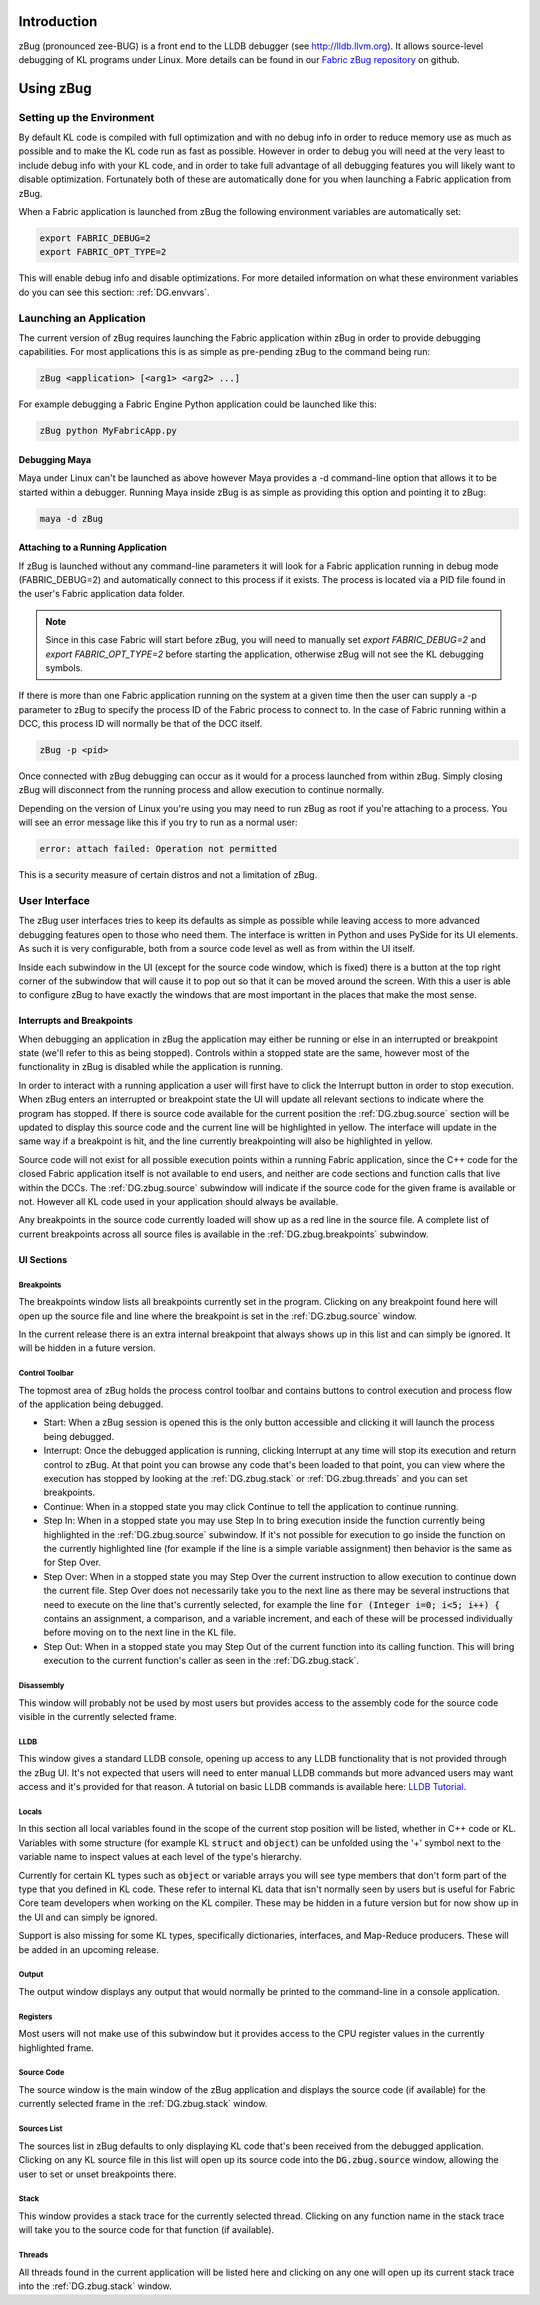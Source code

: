 .. _DG.zbug:

Introduction
===========

zBug (pronounced zee-BUG) is a front end to the LLDB debugger (see http://lldb.llvm.org). It allows source-level debugging of KL programs under Linux. More details can be found in our `Fabric zBug repository <https://github.com/fabric-engine/zBug>`_ on github.

Using zBug
==========

Setting up the Environment
--------------------------

By default KL code is compiled with full optimization and with no debug info in order to reduce memory use as much as possible and to make the KL code run as fast as possible. However in order to debug you will need at the very least to include debug info with your KL code, and in order to take full advantage of all debugging features you will likely want to disable optimization. Fortunately both of these are automatically done for you when launching a Fabric application from zBug.

When a Fabric application is launched from zBug the following environment variables are automatically set:

.. code-block:: none

  export FABRIC_DEBUG=2
  export FABRIC_OPT_TYPE=2

This will enable debug info and disable optimizations. For more detailed information on what these environment variables do you can see this section: :ref:`DG.envvars`.

Launching an Application
------------------------

The current version of zBug requires launching the Fabric application within zBug in order to provide debugging capabilities. For most applications this is as simple as pre-pending zBug to the command being run:

.. code-block:: none

  zBug <application> [<arg1> <arg2> ...]

For example debugging a Fabric Engine Python application could be launched like this:

.. code-block:: none

  zBug python MyFabricApp.py

Debugging Maya
++++++++++++++

Maya under Linux can't be launched as above however Maya provides a -d command-line option that allows it to be started within a debugger. Running Maya inside zBug is as simple as providing this option and pointing it to zBug:

.. code-block:: none

  maya -d zBug

Attaching to a Running Application
++++++++++++++++++++++++++++++++++

If zBug is launched without any command-line parameters it will look for a Fabric application running in debug mode (FABRIC_DEBUG=2) and automatically connect to this process if it exists. The process is located via a PID file found in the user's Fabric application data folder.

.. note:: Since in this case Fabric will start before zBug, you will need to manually set `export FABRIC_DEBUG=2` and `export FABRIC_OPT_TYPE=2` before starting the application, otherwise zBug will not see the KL debugging symbols.

If there is more than one Fabric application running on the system at a given time then the user can supply a -p parameter to zBug to specify the process ID of the Fabric process to connect to. In the case of Fabric running within a DCC, this process ID will normally be that of the DCC itself.

.. code-block:: none

  zBug -p <pid>

Once connected with zBug debugging can occur as it would for a process launched from within zBug. Simply closing zBug will disconnect from the running process and allow execution to continue normally.

Depending on the version of Linux you're using you may need to run zBug as root if you're attaching to a process. You will see an error message like this if you try to run as a normal user:

.. code-block:: none

  error: attach failed: Operation not permitted

This is a security measure of certain distros and not a limitation of zBug.

User Interface
--------------

The zBug user interfaces tries to keep its defaults as simple as possible while leaving access to more advanced debugging features open to those who need them. The interface is written in Python and uses PySide for its UI elements. As such it is very configurable, both from a source code level as well as from within the UI itself.

Inside each subwindow in the UI (except for the source code window, which is fixed) there is a button at the top right corner of the subwindow that will cause it to pop out so that it can be moved around the screen. With this a user is able to configure zBug to have exactly the windows that are most important in the places that make the most sense.

Interrupts and Breakpoints
++++++++++++++++++++++++++

When debugging an application in zBug the application may either be running or else in an interrupted or breakpoint state (we'll refer to this as being stopped). Controls within a stopped state are the same, however most of the functionality in zBug is disabled while the application is running.

In order to interact with a running application a user will first have to click the Interrupt button in order to stop execution. When zBug enters an interrupted or breakpoint state the UI will update all relevant sections to indicate where the program has stopped. If there is source code available for the current position the :ref:`DG.zbug.source` section will be updated to display this source code and the current line will be highlighted in yellow. The interface will update in the same way if a breakpoint is hit, and the line currently breakpointing will also be highlighted in yellow.

Source code will not exist for all possible execution points within a running Fabric application, since the C++ code for the closed Fabric application itself is not available to end users, and neither are code sections and function calls that live within the DCCs. The :ref:`DG.zbug.source` subwindow will indicate if the source code for the given frame is available or not. However all KL code used in your application should always be available.

Any breakpoints in the source code currently loaded will show up as a red line in the source file. A complete list of current breakpoints across all source files is available in the :ref:`DG.zbug.breakpoints` subwindow.

UI Sections
+++++++++++

.. _DG.zbug.breakpoints:

Breakpoints
^^^^^^^^^^^

The breakpoints window lists all breakpoints currently set in the program. Clicking on any breakpoint found here will open up the source file and line where the breakpoint is set in the :ref:`DG.zbug.source` window.

In the current release there is an extra internal breakpoint that always shows up in this list and can simply be ignored. It will be hidden in a future version.

Control Toolbar
^^^^^^^^^^^^^^^

The topmost area of zBug holds the process control toolbar and contains buttons to control execution and process flow of the application being debugged.

- Start: When a zBug session is opened this is the only button accessible and clicking it will launch the process being debugged.

- Interrupt: Once the debugged application is running, clicking Interrupt at any time will stop its execution and return control to zBug. At that point you can browse any code that's been loaded to that point, you can view where the execution has stopped by looking at the :ref:`DG.zbug.stack` or :ref:`DG.zbug.threads` and you can set breakpoints.

- Continue: When in a stopped state you may click Continue to tell the application to continue running.

- Step In: When in a stopped state you may use Step In to bring execution inside the function currently being highlighted in the :ref:`DG.zbug.source` subwindow. If it's not possible for execution to go inside the function on the currently highlighted line (for example if the line is a simple variable assignment) then behavior is the same as for Step Over.

- Step Over: When in a stopped state you may Step Over the current instruction to allow execution to continue down the current file. Step Over does not necessarily take you to the next line as there may be several instructions that need to execute on the line that's currently selected, for example the line :code:`for (Integer i=0; i<5; i++) {` contains an assignment, a comparison, and a variable increment, and each of these will be processed individually before moving on to the next line in the KL file.

- Step Out: When in a stopped state you may Step Out of the current function into its calling function. This will bring execution to the current function's caller as seen in the :ref:`DG.zbug.stack`.

Disassembly
^^^^^^^^^^^

This window will probably not be used by most users but provides access to the assembly code for the source code visible in the currently selected frame.

LLDB
^^^^

This window gives a standard LLDB console, opening up access to any LLDB functionality that is not provided through the zBug UI. It's not expected that users will need to enter manual LLDB commands but more advanced users may want access and it's provided for that reason. A tutorial on basic LLDB commands is available here: `LLDB Tutorial <http://lldb.llvm.org/tutorial.html>`_.

Locals
^^^^^^

In this section all local variables found in the scope of the current stop position will be listed, whether in C++ code or KL. Variables with some structure (for example KL :code:`struct` and :code:`object`) can be unfolded using the '+' symbol next to the variable name to inspect values at each level of the type's hierarchy.

Currently for certain KL types such as :code:`object` or variable arrays you will see type members that don't form part of the type that you defined in KL code. These refer to internal KL data that isn't normally seen by users but is useful for Fabric Core team developers when working on the KL compiler. These may be hidden in a future version but for now show up in the UI and can simply be ignored.

Support is also missing for some KL types, specifically dictionaries, interfaces, and Map-Reduce producers. These will be added in an upcoming release.

Output
^^^^^^

The output window displays any output that would normally be printed to the command-line in a console application.

Registers
^^^^^^^^^

Most users will not make use of this subwindow but it provides access to the CPU register values in the currently highlighted frame.

.. _DG.zbug.source:

Source Code
^^^^^^^^^^^

The source window is the main window of the zBug application and displays the source code (if available) for the currently selected frame in the :ref:`DG.zbug.stack` window.

.. _DG.zbug.stack:

Sources List
^^^^^^^^^^^^

The sources list in zBug defaults to only displaying KL code that's been received from the debugged application. Clicking on any KL source file in this list will open up its source code into the :code:`DG.zbug.source` window, allowing the user to set or unset breakpoints there.

Stack
^^^^^

This window provides a stack trace for the currently selected thread. Clicking on any function name in the stack trace will take you to the source code for that function (if available).

.. _DG.zbug.threads:

Threads
^^^^^^^

All threads found in the current application will be listed here and clicking on any one will open up its current stack trace into the :ref:`DG.zbug.stack` window.


